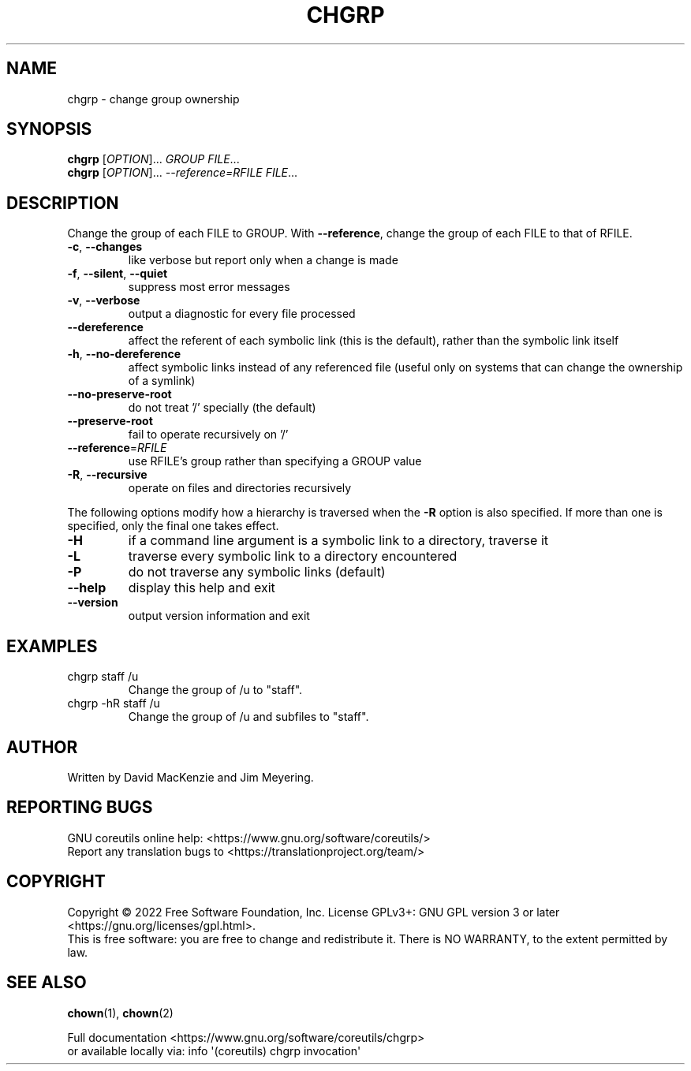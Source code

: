 .\" DO NOT MODIFY THIS FILE!  It was generated by help2man 1.48.5.
.TH CHGRP "1" "April 2022" "GNU coreutils 9.1" "User Commands"
.SH NAME
chgrp \- change group ownership
.SH SYNOPSIS
.B chgrp
[\fI\,OPTION\/\fR]... \fI\,GROUP FILE\/\fR...
.br
.B chgrp
[\fI\,OPTION\/\fR]... \fI\,--reference=RFILE FILE\/\fR...
.SH DESCRIPTION
.\" Add any additional description here
.PP
Change the group of each FILE to GROUP.
With \fB\-\-reference\fR, change the group of each FILE to that of RFILE.
.TP
\fB\-c\fR, \fB\-\-changes\fR
like verbose but report only when a change is made
.TP
\fB\-f\fR, \fB\-\-silent\fR, \fB\-\-quiet\fR
suppress most error messages
.TP
\fB\-v\fR, \fB\-\-verbose\fR
output a diagnostic for every file processed
.TP
\fB\-\-dereference\fR
affect the referent of each symbolic link (this is
the default), rather than the symbolic link itself
.TP
\fB\-h\fR, \fB\-\-no\-dereference\fR
affect symbolic links instead of any referenced file
(useful only on systems that can change the
ownership of a symlink)
.TP
\fB\-\-no\-preserve\-root\fR
do not treat '/' specially (the default)
.TP
\fB\-\-preserve\-root\fR
fail to operate recursively on '/'
.TP
\fB\-\-reference\fR=\fI\,RFILE\/\fR
use RFILE's group rather than specifying a
GROUP value
.TP
\fB\-R\fR, \fB\-\-recursive\fR
operate on files and directories recursively
.PP
The following options modify how a hierarchy is traversed when the \fB\-R\fR
option is also specified.  If more than one is specified, only the final
one takes effect.
.TP
\fB\-H\fR
if a command line argument is a symbolic link
to a directory, traverse it
.TP
\fB\-L\fR
traverse every symbolic link to a directory
encountered
.TP
\fB\-P\fR
do not traverse any symbolic links (default)
.TP
\fB\-\-help\fR
display this help and exit
.TP
\fB\-\-version\fR
output version information and exit
.SH EXAMPLES
.TP
chgrp staff /u
Change the group of /u to "staff".
.TP
chgrp \-hR staff /u
Change the group of /u and subfiles to "staff".
.SH AUTHOR
Written by David MacKenzie and Jim Meyering.
.SH "REPORTING BUGS"
GNU coreutils online help: <https://www.gnu.org/software/coreutils/>
.br
Report any translation bugs to <https://translationproject.org/team/>
.SH COPYRIGHT
Copyright \(co 2022 Free Software Foundation, Inc.
License GPLv3+: GNU GPL version 3 or later <https://gnu.org/licenses/gpl.html>.
.br
This is free software: you are free to change and redistribute it.
There is NO WARRANTY, to the extent permitted by law.
.SH "SEE ALSO"
\fBchown\fP(1), \fBchown\fP(2)
.PP
.br
Full documentation <https://www.gnu.org/software/coreutils/chgrp>
.br
or available locally via: info \(aq(coreutils) chgrp invocation\(aq

